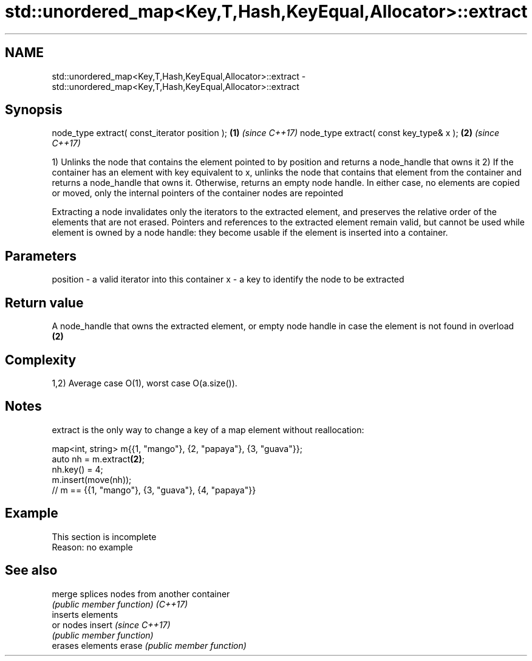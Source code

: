 .TH std::unordered_map<Key,T,Hash,KeyEqual,Allocator>::extract 3 "2020.03.24" "http://cppreference.com" "C++ Standard Libary"
.SH NAME
std::unordered_map<Key,T,Hash,KeyEqual,Allocator>::extract \- std::unordered_map<Key,T,Hash,KeyEqual,Allocator>::extract

.SH Synopsis

node_type extract( const_iterator position ); \fB(1)\fP \fI(since C++17)\fP
node_type extract( const key_type& x );       \fB(2)\fP \fI(since C++17)\fP

1) Unlinks the node that contains the element pointed to by position and returns a node_handle that owns it
2) If the container has an element with key equivalent to x, unlinks the node that contains that element from the container and returns a node_handle that owns it. Otherwise, returns an empty node handle.
In either case, no elements are copied or moved, only the internal pointers of the container nodes are repointed

Extracting a node invalidates only the iterators to the extracted element, and preserves the relative order of the elements that are not erased. Pointers and references to the extracted element remain valid, but cannot be used while element is owned by a node handle: they become usable if the element is inserted into a container.

.SH Parameters


position - a valid iterator into this container
x        - a key to identify the node to be extracted


.SH Return value

A node_handle that owns the extracted element, or empty node handle in case the element is not found in overload \fB(2)\fP

.SH Complexity

1,2) Average case O(1), worst case O(a.size()).

.SH Notes

extract is the only way to change a key of a map element without reallocation:

  map<int, string> m{{1, "mango"}, {2, "papaya"}, {3, "guava"}};
  auto nh = m.extract\fB(2)\fP;
  nh.key() = 4;
  m.insert(move(nh));
  // m == {{1, "mango"}, {3, "guava"}, {4, "papaya"}}


.SH Example


 This section is incomplete
 Reason: no example


.SH See also



merge   splices nodes from another container
        \fI(public member function)\fP
\fI(C++17)\fP
        inserts elements
        or nodes
insert  \fI(since C++17)\fP
        \fI(public member function)\fP
        erases elements
erase   \fI(public member function)\fP





